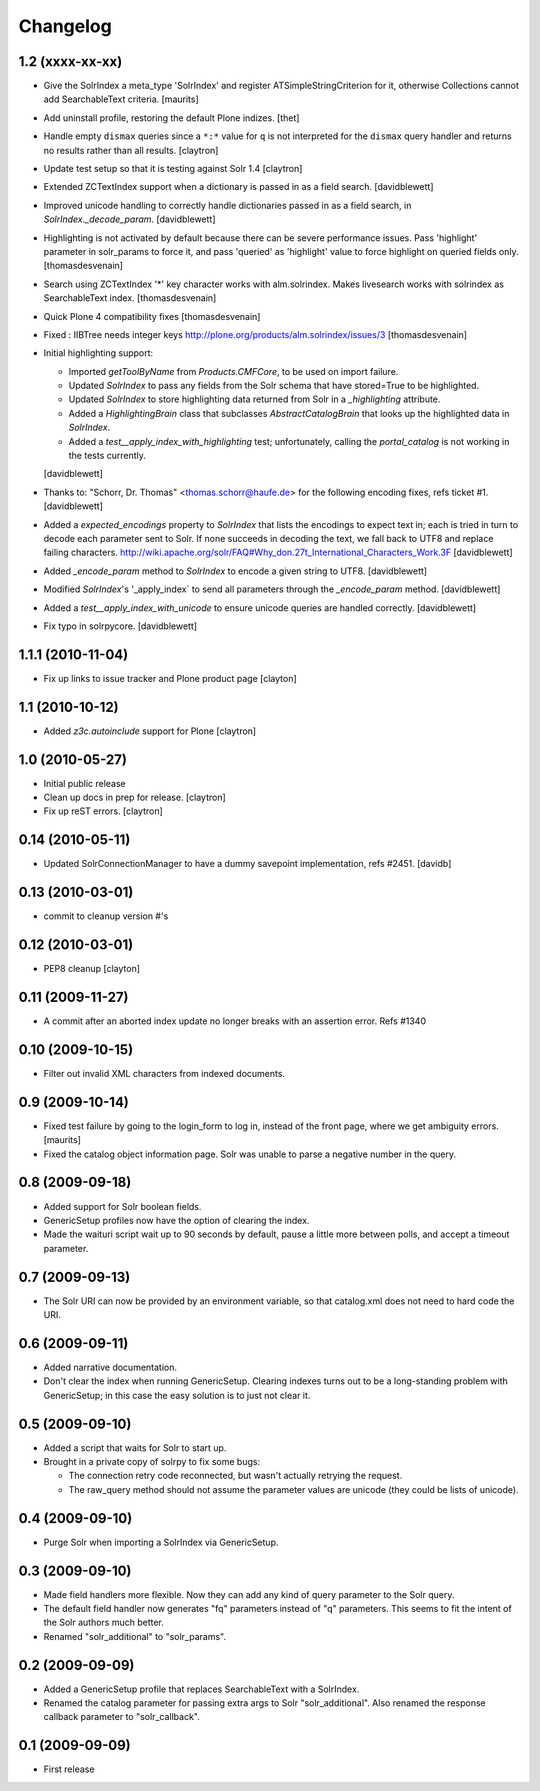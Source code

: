 Changelog
=========

1.2 (xxxx-xx-xx)
----------------

- Give the SolrIndex a meta_type 'SolrIndex' and register
  ATSimpleStringCriterion for it, otherwise Collections cannot add
  SearchableText criteria.
  [maurits]

- Add uninstall profile, restoring the default Plone indizes.
  [thet]

- Handle empty ``dismax`` queries since a ``*:*`` value for ``q`` is not
  interpreted for the ``dismax`` query handler and returns no results
  rather than all results.
  [claytron]

- Update test setup so that it is testing against Solr 1.4
  [claytron]

- Extended ZCTextIndex support when a dictionary is passed in as a field search.
  [davidblewett]

- Improved unicode handling to correctly handle dictionaries passed in as a field search,
  in `SolrIndex._decode_param`.
  [davidblewett]

- Highlighting is not activated by default because there can be severe performance issues.
  Pass 'highlight' parameter in solr_params to force it,
  and pass 'queried' as 'highlight' value to force highlight on queried fields only.
  [thomasdesvenain]

- Search using ZCTextIndex '*' key character works with alm.solrindex.
  Makes livesearch works with solrindex as SearchableText index.
  [thomasdesvenain]

- Quick Plone 4 compatibility fixes
  [thomasdesvenain]

- Fixed : IIBTree needs integer keys
  http://plone.org/products/alm.solrindex/issues/3
  [thomasdesvenain]

- Initial highlighting support:

  - Imported `getToolByName` from `Products.CMFCore`, to be used on import failure.
  - Updated `SolrIndex` to pass any fields from the Solr schema that have stored=True to be highlighted.
  - Updated `SolrIndex` to store highlighting data returned from Solr in a `_highlighting` attribute.
  - Added a `HighlightingBrain` class that subclasses `AbstractCatalogBrain` that looks up the highlighted data in `SolrIndex`.
  - Added a `test__apply_index_with_highlighting` test; unfortunately, calling the `portal_catalog`
    is not working in the tests currently.

  [davidblewett]

- Thanks to: "Schorr, Dr. Thomas" <thomas.schorr@haufe.de> for the following
  encoding fixes, refs ticket #1.
  [davidblewett]

- Added a `expected_encodings` property to `SolrIndex` that lists the encodings
  to expect text in; each is tried in turn to decode each parameter sent to
  Solr. If none succeeds in decoding the text, we fall back to UTF8 and replace
  failing characters.
  http://wiki.apache.org/solr/FAQ#Why_don.27t_International_Characters_Work.3F
  [davidblewett]

- Added `_encode_param` method to `SolrIndex` to encode a given string to UTF8.
  [davidblewett]

- Modified `SolrIndex`'s '_apply_index` to send all parameters through the
  `_encode_param` method.
  [davidblewett]

- Added a `test__apply_index_with_unicode` to ensure unicode queries are
  handled correctly.
  [davidblewett]

- Fix typo in solrpycore.
  [davidblewett]


1.1.1 (2010-11-04)
------------------

- Fix up links to issue tracker and Plone product page
  [clayton]

1.1 (2010-10-12)
----------------

- Added `z3c.autoinclude` support for Plone
  [claytron]

1.0 (2010-05-27)
----------------

- Initial public release

- Clean up docs in prep for release.
  [claytron]

- Fix up reST errors.
  [claytron]

0.14 (2010-05-11)
-----------------

- Updated SolrConnectionManager to have a dummy savepoint
  implementation, refs #2451.
  [davidb]

0.13 (2010-03-01)
-----------------

- commit to cleanup version #'s

0.12 (2010-03-01)
-----------------

- PEP8 cleanup
  [clayton]

0.11 (2009-11-27)
-----------------

- A commit after an aborted index update no longer breaks with an
  assertion error.  Refs #1340

0.10 (2009-10-15)
-----------------

- Filter out invalid XML characters from indexed documents.

0.9 (2009-10-14)
----------------

- Fixed test failure by going to the login_form to log in, instead of
  the front page, where we get ambiguity errors.
  [maurits]

- Fixed the catalog object information page.  Solr was unable to parse
  a negative number in the query.


0.8 (2009-09-18)
----------------

- Added support for Solr boolean fields.

- GenericSetup profiles now have the option of clearing the
  index.

- Made the waituri script wait up to 90 seconds by default,
  pause a little more between polls, and accept a timeout
  parameter.

0.7 (2009-09-13)
----------------

- The Solr URI can now be provided by an environment variable,
  so that catalog.xml does not need to hard code the URI.

0.6 (2009-09-11)
----------------

- Added narrative documentation.

- Don't clear the index when running GenericSetup.  Clearing
  indexes turns out to be a long-standing problem with GenericSetup;
  in this case the easy solution is to just not clear it.

0.5 (2009-09-10)
----------------

- Added a script that waits for Solr to start up.

- Brought in a private copy of solrpy to fix some bugs:

  - The connection retry code reconnected, but wasn't
    actually retrying the request.

  - The raw_query method should not assume the parameter
    values are unicode (they could be lists of unicode).

0.4 (2009-09-10)
----------------

- Purge Solr when importing a SolrIndex via GenericSetup.

0.3 (2009-09-10)
----------------

- Made field handlers more flexible.  Now they can add any
  kind of query parameter to the Solr query.

- The default field handler now generates "fq" parameters
  instead of "q" parameters.  This seems to fit the intent of
  the Solr authors much better.

- Renamed "solr_additional" to "solr_params".

0.2 (2009-09-09)
----------------

- Added a GenericSetup profile that replaces SearchableText
  with a SolrIndex.

- Renamed the catalog parameter for passing extra args to Solr
  "solr_additional".  Also renamed the response callback
  parameter to "solr_callback".

0.1 (2009-09-09)
----------------

- First release
